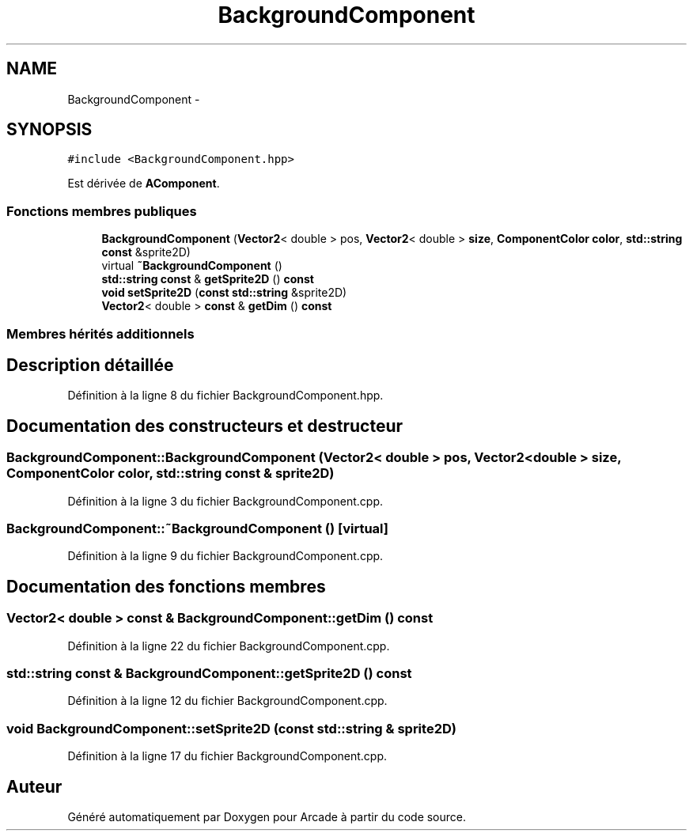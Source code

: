 .TH "BackgroundComponent" 3 "Jeudi 31 Mars 2016" "Version 1" "Arcade" \" -*- nroff -*-
.ad l
.nh
.SH NAME
BackgroundComponent \- 
.SH SYNOPSIS
.br
.PP
.PP
\fC#include <BackgroundComponent\&.hpp>\fP
.PP
Est dérivée de \fBAComponent\fP\&.
.SS "Fonctions membres publiques"

.in +1c
.ti -1c
.RI "\fBBackgroundComponent\fP (\fBVector2\fP< double > pos, \fBVector2\fP< double > \fBsize\fP, \fBComponentColor\fP \fBcolor\fP, \fBstd::string\fP \fBconst\fP &sprite2D)"
.br
.ti -1c
.RI "virtual \fB~BackgroundComponent\fP ()"
.br
.ti -1c
.RI "\fBstd::string\fP \fBconst\fP & \fBgetSprite2D\fP () \fBconst\fP "
.br
.ti -1c
.RI "\fBvoid\fP \fBsetSprite2D\fP (\fBconst\fP \fBstd::string\fP &sprite2D)"
.br
.ti -1c
.RI "\fBVector2\fP< double > \fBconst\fP & \fBgetDim\fP () \fBconst\fP "
.br
.in -1c
.SS "Membres hérités additionnels"
.SH "Description détaillée"
.PP 
Définition à la ligne 8 du fichier BackgroundComponent\&.hpp\&.
.SH "Documentation des constructeurs et destructeur"
.PP 
.SS "BackgroundComponent::BackgroundComponent (\fBVector2\fP< double > pos, \fBVector2\fP< double > size, \fBComponentColor\fP color, \fBstd::string\fP \fBconst\fP & sprite2D)"

.PP
Définition à la ligne 3 du fichier BackgroundComponent\&.cpp\&.
.SS "BackgroundComponent::~BackgroundComponent ()\fC [virtual]\fP"

.PP
Définition à la ligne 9 du fichier BackgroundComponent\&.cpp\&.
.SH "Documentation des fonctions membres"
.PP 
.SS "\fBVector2\fP< double > \fBconst\fP & BackgroundComponent::getDim () const"

.PP
Définition à la ligne 22 du fichier BackgroundComponent\&.cpp\&.
.SS "\fBstd::string\fP \fBconst\fP & BackgroundComponent::getSprite2D () const"

.PP
Définition à la ligne 12 du fichier BackgroundComponent\&.cpp\&.
.SS "\fBvoid\fP BackgroundComponent::setSprite2D (\fBconst\fP \fBstd::string\fP & sprite2D)"

.PP
Définition à la ligne 17 du fichier BackgroundComponent\&.cpp\&.

.SH "Auteur"
.PP 
Généré automatiquement par Doxygen pour Arcade à partir du code source\&.
